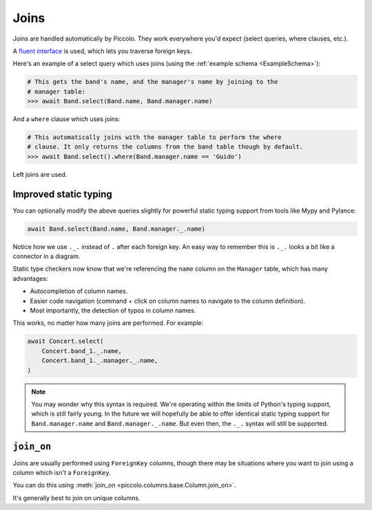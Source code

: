 Joins
=====

Joins are handled automatically by Piccolo. They work everywhere you'd expect
(select queries, where clauses, etc.).

A `fluent interface <https://en.wikipedia.org/wiki/Fluent_interface>`_  is used,
which lets you traverse foreign keys.

Here's an example of a select query which uses joins (using the
:ref:`example schema <ExampleSchema>`):

.. code-block:: python

    # This gets the band's name, and the manager's name by joining to the
    # manager table:
    >>> await Band.select(Band.name, Band.manager.name)

And a ``where`` clause which uses joins:

.. code-block:: python

    # This automatically joins with the manager table to perform the where
    # clause. It only returns the columns from the band table though by default.
    >>> await Band.select().where(Band.manager.name == 'Guido')

Left joins are used.

Improved static typing
----------------------

You can optionally modify the above queries slightly for powerful static typing
support from tools like Mypy and Pylance:

.. code-block:: python

    await Band.select(Band.name, Band.manager._.name)

Notice how we use ``._.`` instead of ``.`` after each foreign key. An easy way
to remember this is ``._.`` looks a bit like a connector in a diagram.

Static type checkers now know that we're referencing the ``name`` column on the
``Manager`` table, which has many advantages:

* Autocompletion of column names.
* Easier code navigation (command + click on column names to navigate to the
  column definition).
* Most importantly, the detection of typos in column names.

This works, no matter how many joins are performed. For example:

.. code-block:: python

    await Concert.select(
        Concert.band_1._.name,
        Concert.band_1._.manager._.name,
    )

.. note:: You may wonder why this syntax is required. We're operating within
    the limits of Python's typing support, which is still fairly young. In the
    future we will hopefully be able to offer identical static typing support
    for ``Band.manager.name`` and ``Band.manager._.name``. But even then,
    the ``._.`` syntax will still be supported.

``join_on``
-----------

Joins are usually performed using ``ForeignKey`` columns, though there may be
situations where you want to join using a column which isn't a ``ForeignKey``.

You can do this using :meth:`join_on <piccolo.columns.base.Column.join_on>`.

It's generally best to join on unique columns.

